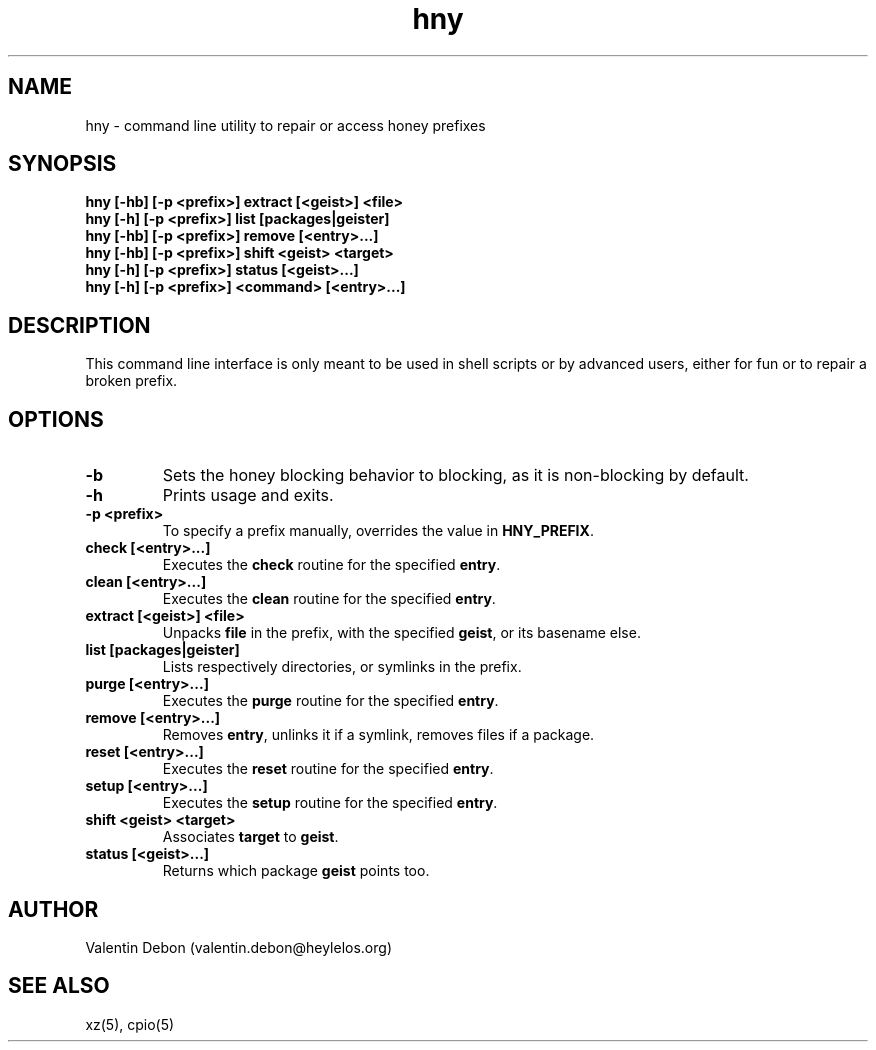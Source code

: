 .\" Automatically generated by uman from srcutils for HeylelOS
.\" Copyright (c) 2019, 
.\" All rights reserved.
.TH "hny" "1" "2019-09-21" "HeylelOS"
.SH "NAME"
hny \- command line utility to repair or access honey prefixes
.SH "SYNOPSIS"
.B hny [\-hb] [\-p <prefix>] extract [<geist>] <file>
.br
.B hny [\-h] [\-p <prefix>] list [packages|geister]
.br
.B hny [\-hb] [\-p <prefix>] remove [<entry>...]
.br
.B hny [\-hb] [\-p <prefix>] shift <geist> <target>
.br
.B hny [\-h] [\-p <prefix>] status [<geist>...]
.br
.B hny [\-h] [\-p <prefix>] <command> [<entry>...]
.br

.SH "DESCRIPTION"
This command line interface is only meant to be used in shell scripts or by advanced users, either for fun or to repair a broken prefix.
.br

.SH "OPTIONS"
.TP
.B \-b
Sets the honey blocking behavior to blocking, as it is non\-blocking by default.
.br

.TP
.B \-h
Prints usage and exits.
.TP
.B \-p <prefix>
To specify a prefix manually, overrides the value in \fBHNY_PREFIX\fR.
.br

.TP
.B check [<entry>...]
Executes the \fBcheck\fR routine for the specified \fBentry\fR.
.TP
.B clean [<entry>...]
Executes the \fBclean\fR routine for the specified \fBentry\fR.
.TP
.B extract [<geist>] <file>
Unpacks \fBfile\fR in the prefix, with the specified \fBgeist\fR, or its basename else.
.br

.TP
.B list [packages|geister]
Lists respectively directories, or symlinks in the prefix.
.br

.TP
.B purge [<entry>...]
Executes the \fBpurge\fR routine for the specified \fBentry\fR.
.TP
.B remove [<entry>...]
Removes \fBentry\fR, unlinks it if a symlink, removes files if a package.
.br

.TP
.B reset [<entry>...]
Executes the \fBreset\fR routine for the specified \fBentry\fR.
.TP
.B setup [<entry>...]
Executes the \fBsetup\fR routine for the specified \fBentry\fR.
.TP
.B shift <geist> <target>
Associates \fBtarget\fR to \fBgeist\fR.
.br

.TP
.B status [<geist>...]
Returns which package \fBgeist\fR points too.
.SH "AUTHOR"
Valentin Debon (valentin.debon@heylelos.org)
.SH "SEE ALSO"
xz(5), cpio(5)
